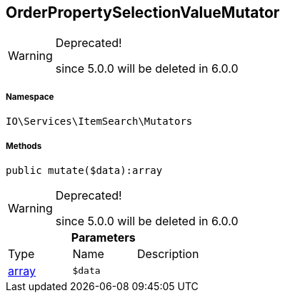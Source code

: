 :table-caption!:
:example-caption!:
:source-highlighter: prettify
:sectids!:
[[io__orderpropertyselectionvaluemutator]]
== OrderPropertySelectionValueMutator



[WARNING]
.Deprecated! 
====

since 5.0.0 will be deleted in 6.0.0

====


===== Namespace

`IO\Services\ItemSearch\Mutators`






===== Methods

[source%nowrap, php]
----

public mutate($data):array

----

[WARNING]
.Deprecated! 
====

since 5.0.0 will be deleted in 6.0.0

====
    







.*Parameters*
|===
|Type |Name |Description
|link:http://php.net/array[array^]
a|`$data`
|
|===


